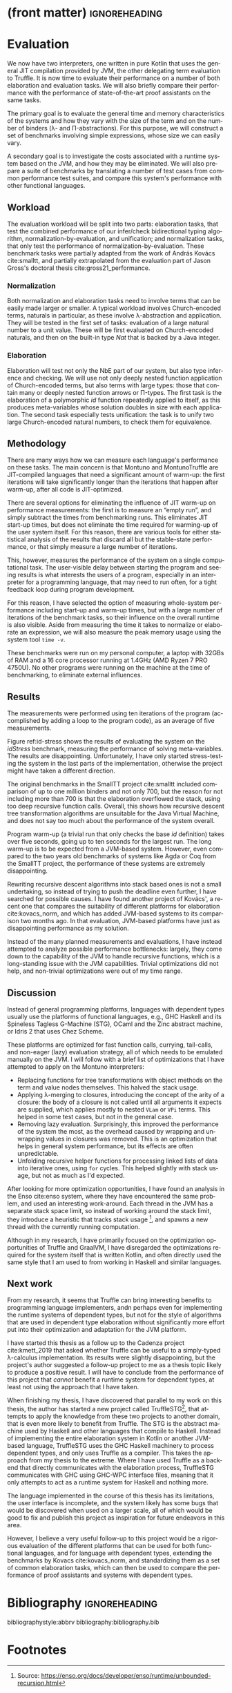 * (front matter)                                              :ignoreheading:
#+LANGUAGE: en
#+OPTIONS: texht:nil toc:nil author:nil ':t H:4 num:3
#+LATEX_CLASS: fitthesis
#+LATEX_CLASS_OPTIONS: [english,zadani,odsaz]
#+EXCLUDE_TAGS: noexport
#+BIND: org-latex-title-command ""
#+BIND: org-latex-prefer-user-labels t
#+BIND: org-latex-default-figure-position "htb"

#+latex: \setcounter{chapter}{4}
* Evaluation
  :PROPERTIES:
  :CUSTOM_ID: evaluation
  :END:
We now have two interpreters, one written in pure Kotlin that uses the general
JIT compilation provided by JVM, the other delegating term evaluation to
Truffle. It is now time to evaluate their performance on a number of both
elaboration and evaluation tasks. We will also briefly compare their performance
with the performance of state-of-the-art proof assistants on the same tasks.

The primary goal is to evaluate the general time and memory characteristics of
the systems and how they vary with the size of the term and on the number of
binders (λ- and Π-abstractions). For this purpose, we will construct a set of
benchmarks involving simple expressions, whose size we can easily vary.

A secondary goal is to investigate the costs associated with a runtime system
based on the JVM, and how they may be eliminated. We will also prepare a suite
of benchmarks by translating a number of test cases from common performance test
suites, and compare this system's performance with other functional languages.

** Workload
The evaluation workload will be split into two parts: elaboration tasks, that
test the combined performance of our infer/check bidirectional typing algorithm,
normalization-by-evaluation, and unification; and normalization tasks, that only
test the performance of normalization-by-evaluation. These benchmark tasks were
partially adapted from the work of András Kovács cite:smalltt, and partially
extrapolated from the evaluation part of Jason Gross's doctoral thesis
cite:gross21_performance.

*** Normalization
Both normalization and elaboration tasks need to involve terms that can be
easily made larger or smaller. A typical workload involves Church-encoded terms,
naturals in particular, as these involve λ-abstraction and application. They
will be tested in the first set of tasks: evaluation of a large natural number
to a unit value. These will be first evaluated on Church-encoded naturals, and
then on the built-in type /Nat/ that is backed by a Java integer.

#+label:norm
#+caption: Benchmark tasks: large Church naturals
#+attr_latex: :options [htb]
#+begin_figure latex
\begin{subfigure}[t]{.7\textwidth}\centering
\begin{minted}{text}
Nat : Unit = (N : Unit) → (N → N) → N → N
zero : Nat = λ N s z. z
succ : Nat → Nat = λ a N s z. s (a N s z)
mul : Nat → Nat → Nat = λ a b N s z. a N (b N s) z
forceNat : Nat → Unit = λn. n _ (λx.x) Unit
\end{minted}
\caption{Church-encoded naturals and \texttt{forceNat}}
\end{subfigure}
\begin{subfigure}[t]{.3\textwidth}\centering
\begin{minted}{text}
n10    = mul n2 n5
n20    = mul n2 n10
-- ...
n20M   = mul n2 n10M
\end{minted}
\caption{Large Church numbers}
\end{subfigure}
#+end_figure

*** Elaboration
Elaboration will test not only the NbE part of our system, but also type
inference and checking. We will use not only deeply nested function application
of Church-encoded terms, but also terms with large types: those that contain
many or deeply nested function arrows or Π-types. The first task is the
elaboration of a polymorphic /id/ function repeatedly applied to itself, as this
produces meta-variables whose solution doubles in size with each application.
The second task especially tests unification: the task is to unify two large
Church-encoded natural numbers, to check them for equivalence.

#+label:norm2
#+caption: Benchmark tasks: elaboration
#+attr_latex: :options [htb]
#+begin_figure latex
\begin{subfigure}[t]{.5\textwidth}\centering
\begin{minted}{text}
idTy : {A} → A → A
id : idTy = λ x. x
test : idTy = id id id [...] id
\end{minted}
\caption{Church-encoded naturals and \texttt{forceNat}}
\end{subfigure}
\begin{subfigure}[t]{.5\textwidth}\centering
\begin{minted}{text}
Eq : Nat -> Nat -> Unit
   = λ x y. (P : Nat → Unit) → P x → P y
x : Eq n20Mb n20M = \_ x.x
\end{minted}
\caption{Large Church numbers}
\end{subfigure}
#+end_figure

** Methodology
There are many ways how we can measure each language's performance on these
tasks. The main concern is that Montuno and MontunoTruffle are JIT-compiled
languages that need a significant amount of warm-up: the first iterations will take
significantly longer than the iterations that happen after warm-up, after all
code is JIT-optimized.

There are several options for eliminating the influence of JIT warm-up on
performance measurements: the first is to measure an "empty run", and simply
subtract the times from benchmarking runs. This eliminates JIT start-up times,
but does not eliminate the time required for warming-up of the user system
itself. For this reason, there are various tools for either statistical analysis
of the results that discard all but the stable-state performance, or that simply
measure a large number of iterations.

This, however, measures the performance of the system on a single computational
task. The user-visible delay between starting the program and seeing results is
what interests the users of a program, especially in an interpreter for a
programming language, that may need to run often, for a tight feedback loop
during program development.

For this reason, I have selected the option of measuring whole-system
performance including start-up and warm-up times, but with a large number of
iterations of the benchmark tasks, so their influence on the overall runtime is
also visible. Aside from measuring the time it takes to normalize or elaborate
an expression, we will also measure the peak memory usage using the system tool
~time -v~.

These benchmarks were run on my personal computer, a laptop with 32GBs of RAM
and a 16 core processor running at 1.4GHz (AMD Ryzen 7 PRO 4750U).  No other
programs were running on the machine at the time of benchmarking, to eliminate
external influences.

** Results
The measurements were performed using ten iterations of the program
(accomplished by adding a loop to the program code), as an average of five
measurements.

#+label:id-stress
#+caption:Results of evaluation on the \textit{id} stress test
#+attr_latex: :options[htb]
#+begin_figure latex
\centering
\begin{tikzpicture}
\begin{axis}[
    xlabel={Meta-variables (id function invocations)},
    ylabel={Time [s] / Memory [10s of kB]},
    xmin=0, xmax=700,
    ymin=0, ymax=80,
    legend pos=north east,
    ymajorgrids=true,
    grid style=dashed,
    scale=1.4
]
\addplot[color=blue, mark=square] coordinates {
(2,5.33) (100,7.1) (300,7.85) (500,8.5) (700,9.4)
};
\addlegendentry{Truffle/CPU}
\addplot[color=blue, mark=circle] coordinates {
(2,38) (100,44.3) (300,46.5) (500,53) (700,59)
};
\addlegendentry{Truffle/Memory}
\addplot[color=red, mark=square] coordinates {
(2,5.4) (100,6.3) (300,7.3) (500,8.7) (700,9.7)
};
\addlegendentry{Pure/CPU}
\addplot[color=red, mark=circle] coordinates {
(2,37) (100,43) (300,50) (500,51) (700,56)
};
\addlegendentry{Pure/Memory}

\end{axis}
\end{tikzpicture}
#+end_figure

Figure ref:id-stress shows the results of evaluating the system on the
$idStress$ benchmark, measuring the performance of solving meta-variables.  The
results are disappointing. Unfortunately, I have only started stress-testing the
system in the last parts of the implementation, otherwise the project might have
taken a different direction.

The original benchmarks in the SmallTT project cite:smalltt included comparison
of up to one million binders and not only 700, but the reason for not including
more than 700 is that the elaboration overflowed the stack, using too deep
recursive function calls. Overall, this shows how recursive descent tree
transformation algorithms are unsuitable for the Java Virtual Machine, and does
not say too much about the performance of the system overall.

Program warm-up (a trivial run that only checks the base $id$ definition) takes
over five seconds, going up to ten seconds for the largest run. The long warm-up
is to be expected from a JVM-based system. However, even compared to the two
years old benchmarks of systems like Agda or Coq from the SmallTT project, the
performance of these systems are extremely disappointing.

Rewriting recursive descent algorithms into stack based ones is not a small
undertaking, so instead of trying to push the deadline even further, I have
searched for possible causes. I have found another project of Kovács', a recent
one that compares the suitability of different platforms for elaboration
cite:kovacs_norm, and which has added JVM-based systems to its comparison two
months ago. In that evaluation, JVM-based platforms have just as disappointing
performance as my solution.

Instead of the many planned measurements and evaluations, I have instead
attempted to analyze possible performance bottlenecks: largely, they come down
to the capability of the JVM to handle recursive functions, which is a
long-standing issue with the JVM capabilities. Trivial optimizations did not
help, and non-trivial optimizations were out of my time range.

** Discussion
Instead of general programming platforms, languages with dependent types usually
use the platforms of functional languages, e.g., GHC Haskell and its Spineless
Tagless G-Machine (STG), OCaml and the Zinc abstract machine, or Idris 2 that
uses Chez Scheme.

These platforms are optimized for fast function calls, currying, tail-calls, and
non-eager (lazy) evaluation strategy, all of which needs to be emulated manually
on the JVM. I will follow with a brief list of optimizations that I have
attempted to apply on the Montuno interpreters:

- Replacing functions for tree transformations with object methods on the term
  and value nodes themselves. This halved the stack usage.
- Applying λ-merging to closures, introducing the concept of the arity of a
  closure: the body of a closure is not called until all arguments it expects
  are supplied, which applies mostly to nested ~VLam~ or ~VPi~ terms. This helped in
  some test cases, but not in the general case.
- Removing lazy evaluation. Surprisingly, this improved the performance of the
  system the most, as the overhead caused by wrapping and unwrapping values in
  closures was removed. This is an optimization that helps in general system
  performance, but its effects are often unpredictable.
- Unfolding recursive helper functions for processing linked lists of data into
  iterative ones, using ~for~ cycles. This helped slightly with stack usage, but
  not as much as I'd expected.

After looking for more optimization opportunities, I have found an analysis in
the Enso cite:enso system, where they have encountered the same problem, and
used an interesting work-around. Each thread in the JVM has a separate stack
space limit, so instead of working around the stack limit, they introduce a
heuristic that tracks stack usage [fn:1], and spawns a new thread with the
currently running computation.

Although in my research, I have primarily focused on the optimization
opportunities of Truffle and GraalVM, I have disregarded the optimizations
required for the system itself that is written Kotlin, and often directly used
the same style that I am used to from working in Haskell and similar languages.

** Next work
From my research, it seems that Truffle can bring interesting benefits to
programming language implementers, andn perhaps even for implementing the
runtime systems of dependent types, but not for the style of algorithms that are
used in dependent type elaboration without significantly more effort put into
their optimization and adaptation for the JVM platform.

I have started this thesis as a follow up to the Cadenza project
cite:kmett_2019 that asked whether Truffle can be useful to a simply-typed
λ-calculus implementation. Its results were slightly disappointing, but the
project's author suggested a follow-up project to me as a thesis topic likely to
produce a positive result. I will have to conclude from the performance of this
project that /cannot/ benefit a runtime system for dependent types, at least not
using the approach that I have taken.

When finishing my thesis, I have discovered that parallel to my work on this
thesis, the author has started a new project called TruffleSTG[fn:2], that attempts to
apply the knowledge from these two projects to another domain, that is even more
likely to benefit from Truffle. The STG is the abstract machine used by Haskell
and other languages that compile to Haskell. Instead of implementing the entire
elaboration system in Kotlin or another JVM-based language, TruffleSTG uses the
GHC Haskell machinery to process dependent types, and only uses Truffle as a
compiler. This takes the approach from my thesis to the extreme. Where I have
used Truffle as a backend that directly communicates with the elaboration
process, TruffleSTG communicates with GHC using GHC-WPC interface files, meaning
that it only attempts to act as a runtime system for Haskell and nothing more.

The language implemented in the course of this thesis has its limitations, the
user interface is incomplete, and the system likely has some bugs that would be
discovered when used on a larger scale, all of which would be good to fix and
publish this project as inspiration for future endeavors in this area.

However, I believe a very useful follow-up to this project would be a rigorous
evaluation of the different platforms that can be used for both functional
languages, and for language with dependent types, extending the benchmarks by
Kovacs cite:kovacs_norm, and standardizing them as a set of common elaboration
tasks, which can then be used to compare the performance of proof assistants and
systems with dependent types.

* Bibliography                                                :ignoreheading:
bibliographystyle:abbrv
bibliography:bibliography.bib
* Footnotes

[fn:2]TruffleSTG, https://github.com/acertain/trufflestg 

[fn:1] Source: https://enso.org/docs/developer/enso/runtime/unbounded-recursion.html 
